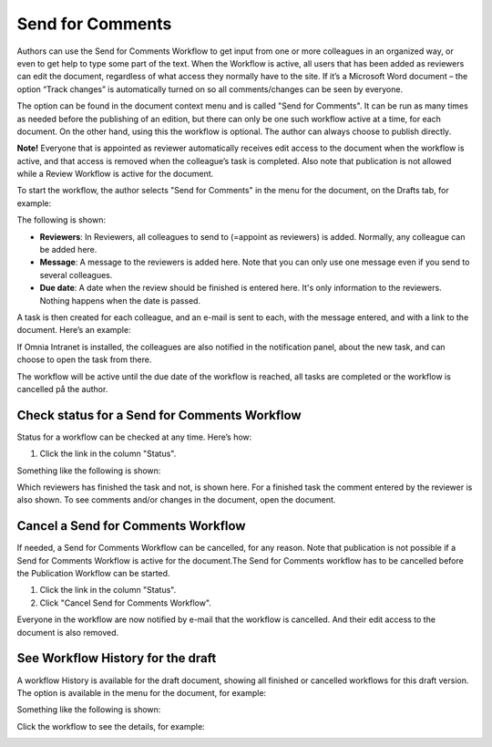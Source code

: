 Send for Comments
===========================

Authors can use the Send for Comments Workflow to get input from one or more colleagues in an organized way, or even to get help to type some part of the text. When the Workflow is active, all users that has been added as reviewers can edit the document, regardless of what access they normally have to the site. If it’s a Microsoft Word document – the option “Track changes” is automatically turned on so all comments/changes can be seen by everyone.

The option can be found in the document context menu and is called "Send for Comments". It can be run as many times as needed before the publishing of an edition, but there can only be one such workflow active at a time, for each document. On the other hand, using this the workflow is optional. The author can always choose to publish directly. 

**Note!**
Everyone that is appointed as reviewer automatically receives edit access to the document when the workflow is active, and that access is removed when the colleague’s task is completed. Also note that publication is not allowed while a Review Workflow is active for the document.

To start the workflow, the author selects "Send for Comments" in the menu for the document, on the Drafts tab, for example:

.. image:: send-for-comments-new.png

The following is shown:

.. image:: send-for-comments-dialogue-new.png

+ **Reviewers**: In Reviewers, all colleagues to send to (=appoint as reviewers) is added. Normally, any colleague can be added here. 
+ **Message**: A message to the reviewers is added here. Note that you can only use one message even if you send to several colleagues. 
+ **Due date**: A date when the review should be finished is entered here. It's only information to the reviewers. Nothing happens when the date is passed.

A task is then created for each colleague, and an e-mail is sent to each, with the message entered, and with a link to the document. Here’s an example:

.. image:: review-message-example-new.png
 
If Omnia Intranet is installed, the colleagues are also notified in the notification panel, about the new task, and can choose to open the task from there. 

The workflow will be active until the due date of the workflow is reached, all tasks are completed or the workflow is cancelled på the author.

Check status for a Send for Comments Workflow
**********************************************
Status for a workflow can be checked at any time. Here’s how:

1.	Click the link in the column "Status".

.. image:: link-in-status-new.png
 
Something like the following is shown:

.. image:: show-review-new.png
 
Which reviewers has finished the task and not, is shown here. For a finished task the comment entered by the reviewer is also shown. To see comments and/or changes in the document, open the document.

Cancel a Send for Comments Workflow
************************************
If needed, a Send for Comments Workflow can be cancelled, for any reason. Note that publication is not possible if a Send for Comments Workflow is active for the document.The Send for Comments workflow has to be cancelled before the Publication Workflow can be started.

1.	Click the link in the column "Status". 
2.	Click "Cancel Send for Comments Workflow".
 
.. image:: cancel-review-workflow-new.png
 
Everyone in the workflow are now notified by e-mail that the workflow is cancelled. And their edit access to the document is also removed.

See Workflow History for the draft
***********************************
A workflow History is available for the draft document, showing all finished or cancelled workflows for this draft version. The option is available in the menu for the document, for example:

.. image:: select-workflow-history-new.png

Something like the following is shown:

.. image:: workflow-history-new.png
 
Click the workflow to see the details, for example:

.. image:: workflow-history-details-new.png

 

